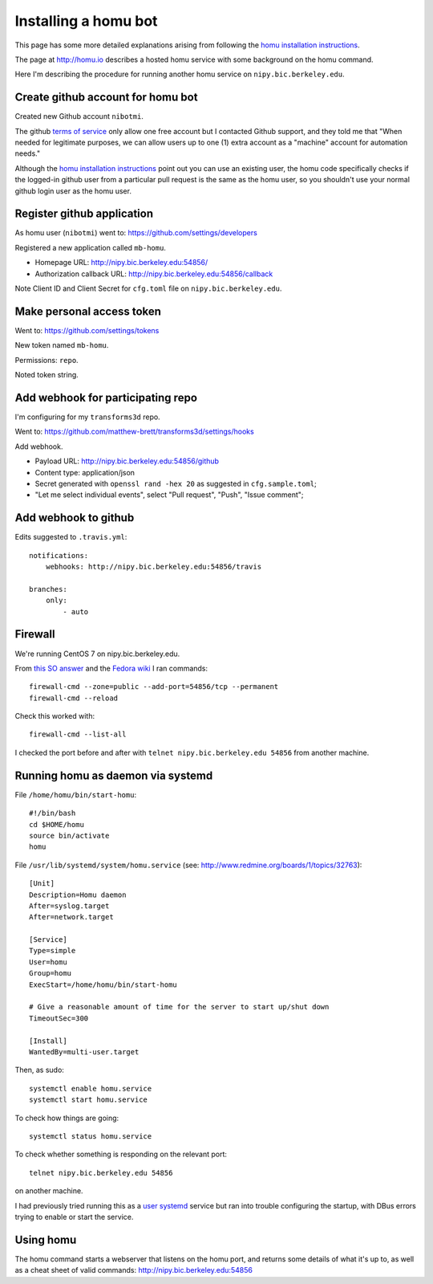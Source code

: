 #####################
Installing a homu bot
#####################

This page has some more detailed explanations arising from following the `homu
installation instructions <https://github.com/barosl/homu>`_.

The page at http://homu.io describes a hosted homu service with some
background on the homu command.

Here I'm describing the procedure for running another homu service on
``nipy.bic.berkeley.edu``.

**********************************
Create github account for homu bot
**********************************

Created new Github account ``nibotmi``.

The github `terms of service
<https://help.github.com/articles/github-terms-of-service>`_ only allow one
free account but I contacted Github support, and they told me that "When needed
for legitimate purposes, we can allow users up to one (1) extra account as
a "machine" account for automation needs."

Although the `homu installation instructions`_ point out you can use an
existing user, the homu code specifically checks if the logged-in github user
from a particular pull request is the same as the homu user, so you shouldn't
use your normal github login user as the homu user.

***************************
Register github application
***************************

As homu user (``nibotmi``) went to: https://github.com/settings/developers

Registered a new application called ``mb-homu``.

* Homepage URL: http://nipy.bic.berkeley.edu:54856/
* Authorization callback URL: http://nipy.bic.berkeley.edu:54856/callback

Note Client ID and Client Secret for ``cfg.toml`` file on
``nipy.bic.berkeley.edu``.

**************************
Make personal access token
**************************

Went to: https://github.com/settings/tokens

New token named ``mb-homu``.

Permissions: ``repo``.

Noted token string.

**********************************
Add webhook for participating repo
**********************************

I'm configuring for my ``transforms3d`` repo.

Went to: https://github.com/matthew-brett/transforms3d/settings/hooks

Add webhook.

* Payload URL: http://nipy.bic.berkeley.edu:54856/github
* Content type: application/json
* Secret generated with ``openssl rand -hex 20`` as suggested in
  ``cfg.sample.toml``;
* "Let me select individual events", select "Pull request", "Push", "Issue
  comment";

*********************
Add webhook to github
*********************

Edits suggested to ``.travis.yml``::

    notifications:
        webhooks: http://nipy.bic.berkeley.edu:54856/travis

    branches:
        only:
            - auto

********
Firewall
********

We're running CentOS 7 on nipy.bic.berkeley.edu.

From `this SO answer
<http://stackoverflow.com/questions/24729024/centos-7-open-firewall-port>`_ and
the `Fedora wiki <https://fedoraproject.org/wiki/FirewallD>`_ I ran commands::

    firewall-cmd --zone=public --add-port=54856/tcp --permanent
    firewall-cmd --reload

Check this worked with::

    firewall-cmd --list-all

I checked the port before and after with ``telnet nipy.bic.berkeley.edu
54856`` from another machine.

**********************************
Running homu as daemon via systemd
**********************************

File ``/home/homu/bin/start-homu``::

    #!/bin/bash
    cd $HOME/homu
    source bin/activate
    homu

File ``/usr/lib/systemd/system/homu.service`` (see:
http://www.redmine.org/boards/1/topics/32763)::

    [Unit]
    Description=Homu daemon
    After=syslog.target
    After=network.target

    [Service]
    Type=simple
    User=homu
    Group=homu
    ExecStart=/home/homu/bin/start-homu

    # Give a reasonable amount of time for the server to start up/shut down
    TimeoutSec=300

    [Install]
    WantedBy=multi-user.target

Then, as sudo::

    systemctl enable homu.service
    systemctl start homu.service

To check how things are going::

    systemctl status homu.service

To check whether something is responding on the relevant port::

    telnet nipy.bic.berkeley.edu 54856

on another machine.

I had previously tried running this as a `user systemd
<https://wiki.archlinux.org/index.php/Systemd/User>`_ service but ran into
trouble configuring the startup, with DBus errors trying to enable or start the
service.

**********
Using homu
**********

The homu command starts a webserver that listens on the homu port, and returns
some details of what it's up to, as well as a cheat sheet of valid commands:
http://nipy.bic.berkeley.edu:54856
